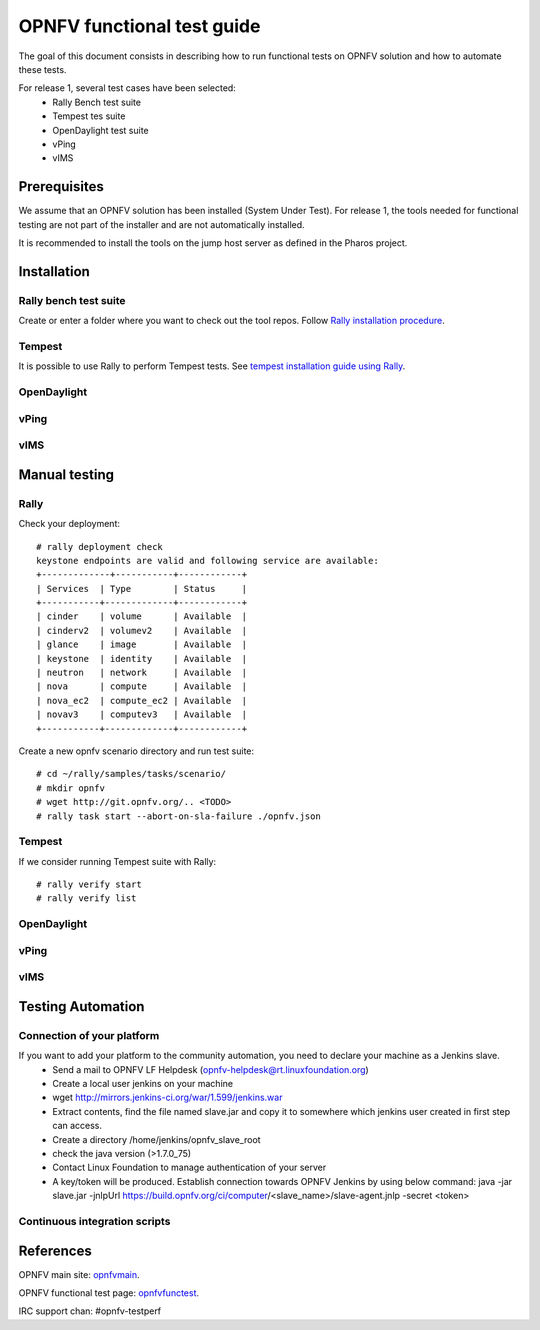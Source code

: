 ===========================
OPNFV functional test guide
===========================

The goal of this document consists in describing how to run functional tests on OPNFV solution and how to automate these tests.

For release 1, several test cases have been selected:
 * Rally Bench test suite
 * Tempest tes suite
 * OpenDaylight test suite
 * vPing
 * vIMS
  

.. _prereqs:

-------------
Prerequisites
-------------
We assume that an OPNFV solution has been installed (System Under Test). 
For release 1, the tools needed for functional testing are not part of the installer and are not automatically installed.

.. _pharos: https://wiki.opnfv.org/pharos
 
It is recommended to install the tools on the jump host server as defined in the Pharos project.

.. _installation:

------------
Installation
------------

Rally bench test suite
======================

Create or enter a folder where you want to check out the tool repos. Follow `Rally installation procedure`_.

.. _`Rally installation procedure`: https://rally.readthedocs.org/en/latest/tutorial/step_0_installation.html


Tempest
=======

It is possible to use Rally to perform Tempest tests. See `tempest installation guide using Rally`_.

.. _`tempest installation guide using Rally`: https://www.mirantis.com/blog/rally-openstack-tempest-testing-made-simpler/ 

OpenDaylight 
============

vPing
=====

vIMS
====


.. _manualtest:

--------------
Manual testing
--------------

Rally
=====
Check your deployment::

    # rally deployment check
    keystone endpoints are valid and following service are available:
    +-------------+-----------+------------+
    | Services  | Type        | Status     |
    +-----------+-------------+------------+
    | cinder    | volume      | Available  |
    | cinderv2  | volumev2    | Available  |
    | glance    | image       | Available  |
    | keystone  | identity    | Available  | 
    | neutron   | network     | Available  |
    | nova      | compute     | Available  |
    | nova_ec2  | compute_ec2 | Available  |
    | novav3    | computev3   | Available  |
    +-----------+-------------+------------+

Create a new opnfv scenario directory and run test suite::

    # cd ~/rally/samples/tasks/scenario/
    # mkdir opnfv 
    # wget http://git.opnfv.org/.. <TODO>
    # rally task start --abort-on-sla-failure ./opnfv.json

Tempest
=======

If we consider running Tempest suite with Rally::

    # rally verify start
    # rally verify list




OpenDaylight 
============

vPing
=====

vIMS
====


.. _automatictest:

------------------
Testing Automation
------------------

Connection of your platform
===========================
If you want to add your platform to the community automation, you need to declare your machine as a Jenkins slave.
 * Send a mail to OPNFV LF Helpdesk (opnfv-helpdesk@rt.linuxfoundation.org)
 * Create a local user jenkins on your machine
 * wget http://mirrors.jenkins-ci.org/war/1.599/jenkins.war
 * Extract contents, find the file named slave.jar and copy it to somewhere which jenkins user created in first step can access.
 * Create a directory /home/jenkins/opnfv_slave_root
 * check the java version (>1.7.0_75)
 * Contact Linux Foundation to manage authentication of your server 
 * A key/token will be produced. Establish connection towards OPNFV Jenkins by using below command: java -jar slave.jar -jnlpUrl https://build.opnfv.org/ci/computer/<slave_name>/slave-agent.jnlp -secret <token>

Continuous integration scripts
==============================

.. _references:

----------
References
----------

OPNFV main site: opnfvmain_.

OPNFV functional test page: opnfvfunctest_.

IRC support chan: #opnfv-testperf

.. _opnfvmain: http://www.opnfv.org
.. _opnfvfunctest: https://wiki.opnfv.org/opnfv_functional_testing
